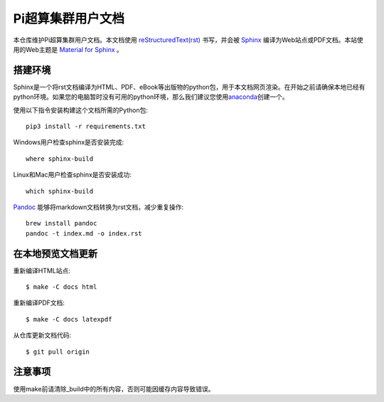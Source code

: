 Pi超算集群用户文档
==================

本仓库维护Pi超算集群用户文档。本文档使用 `reStructuredText(rst) <https://www.sphinx-doc.org/en/master/usage/restructuredtext/index.html>`_ 书写，并会被 `Sphinx <https://www.sphinx-doc.org>`_ 编译为Web站点或PDF文档。本站使用的Web主题是 `Material for Sphinx <https://bashtage.github.io/sphinx-material/>`_ 。

搭建环境
--------

Sphinx是一个将rst文档编译为HTML、PDF、eBook等出版物的python包，用于本文档网页渲染。在开始之前请确保本地已经有python环境。如果您的电脑暂时没有可用的python环境，那么我们建议您使用\ `anaconda <https://www.anaconda.com/>`__\ 创建一个。

使用以下指令安装构建这个文档所需的Python包::

   pip3 install -r requirements.txt

Windows用户检查sphinx是否安装完成::

   where sphinx-build

Linux和Mac用户检查sphinx是否安装成功::

   which sphinx-build

`Pandoc <https://pandoc.org>`_ 能够将markdown文档转换为rst文档，减少重复操作::

  brew install pandoc
  pandoc -t index.md -o index.rst

在本地预览文档更新 
------------------

重新编译HTML站点::

  $ make -C docs html

重新编译PDF文档::

  $ make -C docs latexpdf

从仓库更新文档代码::

  $ git pull origin

注意事项
---------
使用make前请清除_build中的所有内容，否则可能因缓存内容导致错误。

